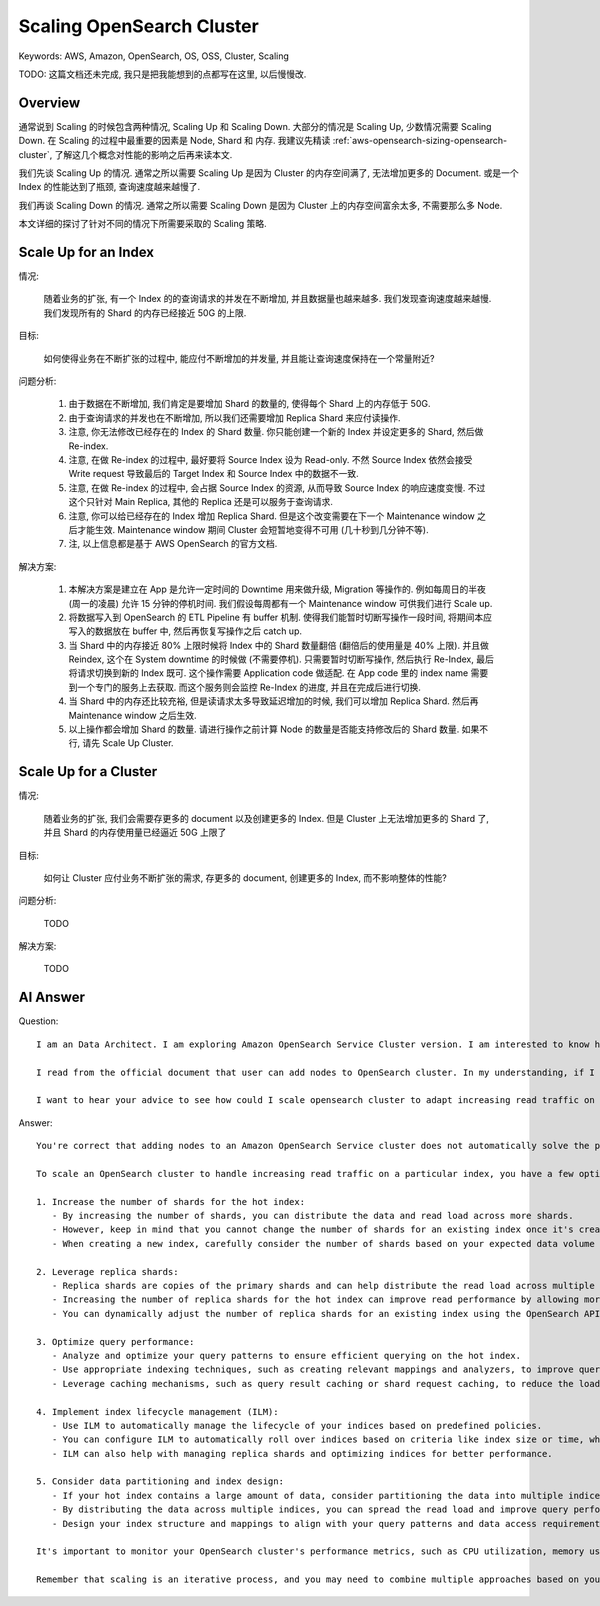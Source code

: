 .. _aws-opensearch-scaling-opensearch-cluster:

Scaling OpenSearch Cluster
==============================================================================
Keywords: AWS, Amazon, OpenSearch, OS, OSS, Cluster, Scaling

TODO: 这篇文档还未完成, 我只是把我能想到的点都写在这里, 以后慢慢改.


Overview
------------------------------------------------------------------------------
通常说到 Scaling 的时候包含两种情况, Scaling Up 和 Scaling Down. 大部分的情况是 Scaling Up, 少数情况需要 Scaling Down. 在 Scaling 的过程中最重要的因素是 Node, Shard 和 内存. 我建议先精读 :ref:`aws-opensearch-sizing-opensearch-cluster`, 了解这几个概念对性能的影响之后再来读本文.

我们先谈 Scaling Up 的情况. 通常之所以需要 Scaling Up 是因为 Cluster 的内存空间满了, 无法增加更多的 Document. 或是一个 Index 的性能达到了瓶颈, 查询速度越来越慢了.

我们再谈 Scaling Down 的情况. 通常之所以需要 Scaling Down 是因为 Cluster 上的内存空间富余太多, 不需要那么多 Node.

本文详细的探讨了针对不同的情况下所需要采取的 Scaling 策略.


Scale Up for an Index
------------------------------------------------------------------------------
情况:

    随着业务的扩张, 有一个 Index 的的查询请求的并发在不断增加, 并且数据量也越来越多. 我们发现查询速度越来越慢. 我们发现所有的 Shard 的内存已经接近 50G 的上限.

目标:

    如何使得业务在不断扩张的过程中, 能应付不断增加的并发量, 并且能让查询速度保持在一个常量附近?

问题分析:

    1. 由于数据在不断增加, 我们肯定是要增加 Shard 的数量的, 使得每个 Shard 上的内存低于 50G.
    2. 由于查询请求的并发也在不断增加, 所以我们还需要增加 Replica Shard 来应付读操作.
    3. 注意, 你无法修改已经存在的 Index 的 Shard 数量. 你只能创建一个新的 Index 并设定更多的 Shard, 然后做 Re-index.
    4. 注意, 在做 Re-index 的过程中, 最好要将 Source Index 设为 Read-only. 不然 Source Index 依然会接受 Write request 导致最后的 Target Index 和 Source Index 中的数据不一致.
    5. 注意, 在做 Re-index 的过程中, 会占据 Source Index 的资源, 从而导致 Source Index 的响应速度变慢. 不过这个只针对 Main Replica, 其他的 Replica 还是可以服务于查询请求.
    6. 注意, 你可以给已经存在的 Index 增加 Replica Shard. 但是这个改变需要在下一个 Maintenance window 之后才能生效. Maintenance window 期间 Cluster 会短暂地变得不可用 (几十秒到几分钟不等).
    7. 注, 以上信息都是基于 AWS OpenSearch 的官方文档.

解决方案:

    1. 本解决方案是建立在 App 是允许一定时间的 Downtime 用来做升级, Migration 等操作的. 例如每周日的半夜 (周一的凌晨) 允许 15 分钟的停机时间. 我们假设每周都有一个 Maintenance window 可供我们进行 Scale up.
    2. 将数据写入到 OpenSearch 的 ETL Pipeline 有 buffer 机制. 使得我们能暂时切断写操作一段时间, 将期间本应写入的数据放在 buffer 中, 然后再恢复写操作之后 catch up.
    3. 当 Shard 中的内存接近 80% 上限时候将 Index 中的 Shard 数量翻倍 (翻倍后的使用量是 40% 上限). 并且做 Reindex, 这个在 System downtime 的时候做 (不需要停机). 只需要暂时切断写操作, 然后执行 Re-Index, 最后将请求切换到新的 Index 既可. 这个操作需要 Application code 做适配. 在 App code 里的 index name 需要到一个专门的服务上去获取. 而这个服务则会监控 Re-Index 的进度, 并且在完成后进行切换.
    4. 当 Shard 中的内存还比较充裕, 但是读请求太多导致延迟增加的时候, 我们可以增加 Replica Shard. 然后再 Maintenance window 之后生效.
    5. 以上操作都会增加 Shard 的数量. 请进行操作之前计算 Node 的数量是否能支持修改后的 Shard 数量. 如果不行, 请先 Scale Up Cluster.


Scale Up for a Cluster
------------------------------------------------------------------------------
情况:

    随着业务的扩张, 我们会需要存更多的 document 以及创建更多的 Index. 但是 Cluster 上无法增加更多的 Shard 了, 并且 Shard 的内存使用量已经逼近 50G 上限了

目标:

    如何让 Cluster 应付业务不断扩张的需求, 存更多的 document, 创建更多的 Index, 而不影响整体的性能?

问题分析:

    TODO

解决方案:

    TODO


AI Answer
------------------------------------------------------------------------------
Question::

    I am an Data Architect. I am exploring Amazon OpenSearch Service Cluster version. I am interested to know how does scaling up working in OpenSearch.

    I read from the official document that user can add nodes to OpenSearch cluster. In my understanding, if I have a very hot index receiving increasing read traffic, adding nodes doesn't solve the problem. What I need is actually adding shards. If feel like adding nodes can have extract computational resources for new index, but not useful for existing index.

    I want to hear your advice to see how could I scale opensearch cluster to adapt increasing read traffic on certain index.

Answer::

    You're correct that adding nodes to an Amazon OpenSearch Service cluster does not automatically solve the problem of a hot index receiving increasing read traffic. Adding nodes can provide additional computational resources and improve the overall capacity of the cluster, but it doesn't directly address the issue of distributing the load for a specific index.

    To scale an OpenSearch cluster to handle increasing read traffic on a particular index, you have a few options:

    1. Increase the number of shards for the hot index:
       - By increasing the number of shards, you can distribute the data and read load across more shards.
       - However, keep in mind that you cannot change the number of shards for an existing index once it's created. You would need to create a new index with the desired number of shards and reindex the data from the old index to the new one.
       - When creating a new index, carefully consider the number of shards based on your expected data volume and query patterns.

    2. Leverage replica shards:
       - Replica shards are copies of the primary shards and can help distribute the read load across multiple nodes.
       - Increasing the number of replica shards for the hot index can improve read performance by allowing more nodes to handle read requests in parallel.
       - You can dynamically adjust the number of replica shards for an existing index using the OpenSearch API.

    3. Optimize query performance:
       - Analyze and optimize your query patterns to ensure efficient querying on the hot index.
       - Use appropriate indexing techniques, such as creating relevant mappings and analyzers, to improve query performance.
       - Leverage caching mechanisms, such as query result caching or shard request caching, to reduce the load on the cluster for frequently executed queries.

    4. Implement index lifecycle management (ILM):
       - Use ILM to automatically manage the lifecycle of your indices based on predefined policies.
       - You can configure ILM to automatically roll over indices based on criteria like index size or time, which can help distribute the load across multiple indices.
       - ILM can also help with managing replica shards and optimizing indices for better performance.

    5. Consider data partitioning and index design:
       - If your hot index contains a large amount of data, consider partitioning the data into multiple indices based on a logical partition key (e.g., time-based partitioning).
       - By distributing the data across multiple indices, you can spread the read load and improve query performance.
       - Design your index structure and mappings to align with your query patterns and data access requirements.

    It's important to monitor your OpenSearch cluster's performance metrics, such as CPU utilization, memory usage, and query latency, to identify bottlenecks and make informed decisions about scaling. OpenSearch provides various monitoring and alerting features to help you track cluster health and performance.

    Remember that scaling is an iterative process, and you may need to combine multiple approaches based on your specific use case and requirements. It's recommended to test and validate any changes in a non-production environment before applying them to your production cluster.
